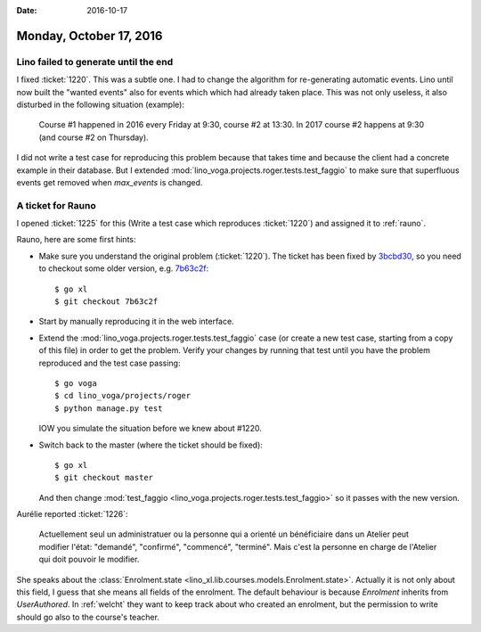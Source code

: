 :date: 2016-10-17

========================
Monday, October 17, 2016
========================

Lino failed to generate until the end
=====================================

I fixed :ticket:`1220`. This was a subtle one.  I had to change the
algorithm for re-generating automatic events.  Lino until now built
the "wanted events" also for events which which had already taken
place. This was not only useless, it also disturbed in the following
situation (example):

    Course #1 happened in 2016 every Friday at 9:30, course #2 at
    13:30. In 2017 course #2 happens at 9:30 (and course #2 on
    Thursday).

I did not write a test case for reproducing this problem because that
takes time and because the client had a concrete example in their
database. But I extended
:mod:`lino_voga.projects.roger.tests.test_faggio` to make sure that
superfluous events get removed when `max_events` is changed.

A ticket for Rauno
==================

I opened :ticket:`1225` for this (Write a test case which reproduces
:ticket:`1220`) and assigned it to :ref:`rauno`.

Rauno, here are some first hints:

- Make sure you understand the original problem (:ticket:`1220`).  The
  ticket has been fixed by `3bcbd30
  <https://github.com/lino-framework/xl/commit/3bcbd30bb39226a3423eafd94aa8a203309a9ee9>`__,
  so you need to checkout some older version, e.g. `7b63c2f
  <https://github.com/lino-framework/xl/commit/7b63c2f487cc2b1d2516df4e41c64f820e9da1ce>`__::

    $ go xl
    $ git checkout 7b63c2f

- Start by manually reproducing it in the web interface.    
  
- Extend the :mod:`lino_voga.projects.roger.tests.test_faggio` case
  (or create a new test case, starting from a copy of this file) in
  order to get the problem. Verify your changes by running that test
  until you have the problem reproduced and the test case passing::

      $ go voga
      $ cd lino_voga/projects/roger
      $ python manage.py test

  IOW you simulate the situation before we knew about #1220.

- Switch back to the master (where the ticket should be fixed)::

    $ go xl
    $ git checkout master

  And then change :mod:`test_faggio
  <lino_voga.projects.roger.tests.test_faggio>` so it passes with the
  new version.


Aurélie reported :ticket:`1226`:

  Actuellement seul un administratuer ou la personne qui a orienté un
  bénéficiaire dans un Atelier peut modifier l'état: "demandé",
  "confirmé", "commencé", "terminé".  Mais c'est la personne en charge
  de l'Atelier qui doit pouvoir le modifier.

She speaks about the :class:`Enrolment.state
<lino_xl.lib.courses.models.Enrolment.state>`.  Actually it is not
only about this field, I guess that she means all fields of the
enrolment.  The default behaviour is because `Enrolment` inherits from
`UserAuthored`. In :ref:`welcht` they want to keep track about who
created an enrolment, but the permission to write should go also to
the course's teacher.

